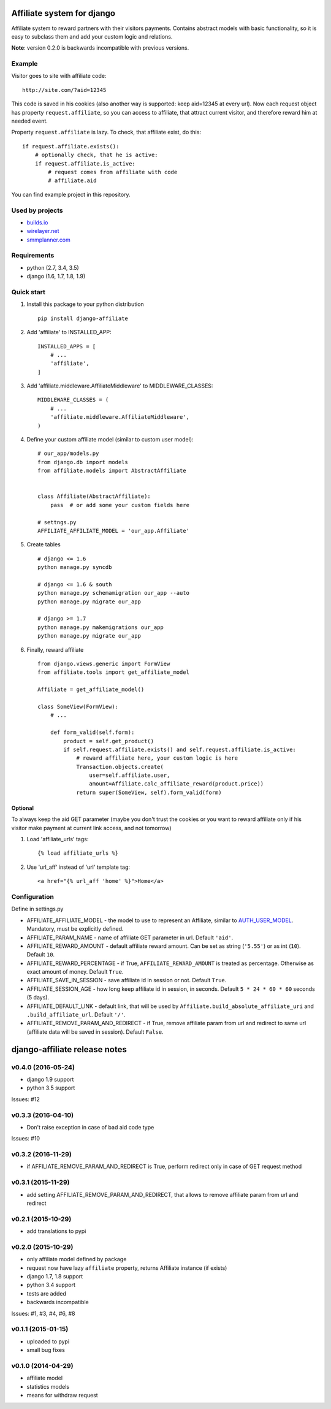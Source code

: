 Affiliate system for django
===========================

|Build Status| |Coverage Status| |Pypi version|

Affiliate system to reward partners with their visitors payments.
Contains abstract models with basic functionality, so it is easy to
subclass them and add your custom logic and relations.

**Note**: version 0.2.0 is backwards incompatible with previous
versions.

Example
-------

Visitor goes to site with affiliate code:

::

    http://site.com/?aid=12345

This code is saved in his cookies (also another way is supported: keep
aid=12345 at every url). Now each request object has property
``request.affiliate``, so you can access to affiliate, that attract
current visitor, and therefore reward him at needed event.

Property ``request.affiliate`` is lazy. To check, that affiliate exist,
do this:

::

        if request.affiliate.exists():
            # optionally check, that he is active:
            if request.affiliate.is_active:
                # request comes from affiliate with code 
                # affiliate.aid

You can find example project in this repository.

Used by projects
----------------

-  `builds.io <http://builds.io/>`__
-  `wirelayer.net <http://www.wirelayer.net/>`__
-  `smmplanner.com <https://smmplanner.com/>`__

Requirements
------------

-  python (2.7, 3.4, 3.5)
-  django (1.6, 1.7, 1.8, 1.9)

Quick start
-----------

1. Install this package to your python distribution

   ::

       pip install django-affiliate

2. Add 'affiliate' to INSTALLED\_APP:

   ::

       INSTALLED_APPS = [
           # ...
           'affiliate',
       ]

3. Add 'affiliate.middleware.AffiliateMiddleware' to
   MIDDLEWARE\_CLASSES:

   ::

       MIDDLEWARE_CLASSES = (
           # ...
           'affiliate.middleware.AffiliateMiddleware',
       )

4. Define your custom affiliate model (similar to custom user model):

   ::

       # our_app/models.py
       from django.db import models
       from affiliate.models import AbstractAffiliate


       class Affiliate(AbstractAffiliate):
           pass  # or add some your custom fields here

       # settngs.py
       AFFILIATE_AFFILIATE_MODEL = 'our_app.Affiliate'

5. Create tables

   ::

       # django <= 1.6
       python manage.py syncdb

       # django <= 1.6 & south
       python manage.py schemamigration our_app --auto
       python manage.py migrate our_app

       # django >= 1.7
       python manage.py makemigrations our_app
       python manage.py migrate our_app

6. Finally, reward affiliate

   ::

       from django.views.generic import FormView
       from affiliate.tools import get_affiliate_model

       Affiliate = get_affiliate_model()

       class SomeView(FormView):
           # ...

           def form_valid(self.form):
               product = self.get_product()
               if self.request.affiliate.exists() and self.request.affiliate.is_active:
                   # reward affiliate here, your custom logic is here
                   Transaction.objects.create(
                       user=self.affiliate.user,
                       amount=Affiliate.calc_affiliate_reward(product.price))
                   return super(SomeView, self).form_valid(form)

Optional
^^^^^^^^

To always keep the aid GET parameter (maybe you don't trust the cookies
or you want to reward affiliate only if his visitor make payment at
current link access, and not tomorrow)

1. Load 'affiliate\_urls' tags:

   ::

       {% load affiliate_urls %}

2. Use 'url\_aff' instead of 'url' template tag:

   ::

       <a href="{% url_aff 'home' %}">Home</a>

Configuration
-------------

Define in settings.py

-  AFFILIATE\_AFFILIATE\_MODEL - the model to use to represent an
   Affiliate, similar to
   `AUTH\_USER\_MODEL <https://docs.djangoproject.com/en/dev/ref/settings/#std:setting-AUTH_USER_MODEL>`__.
   Mandatory, must be explicitly defined.
-  AFFILIATE\_PARAM\_NAME - name of affiliate GET parameter in url.
   Default ``'aid'``.
-  AFFILIATE\_REWARD\_AMOUNT - default affiliate reward amount. Can be
   set as string (``'5.55'``) or as int (``10``). Default ``10``.
-  AFFILIATE\_REWARD\_PERCENTAGE - if True, ``AFFILIATE_REWARD_AMOUNT``
   is treated as percentage. Otherwise as exact amount of money. Default
   ``True``.
-  AFFILIATE\_SAVE\_IN\_SESSION - save affiliate id in session or not.
   Default ``True``.
-  AFFILIATE\_SESSION\_AGE - how long keep affiliate id in session, in
   seconds. Default ``5 * 24 * 60 * 60`` seconds (5 days).
-  AFFILIATE\_DEFAULT\_LINK - default link, that will be used by
   ``Affiliate.build_absolute_affiliate_uri`` and
   ``.build_affiliate_url``. Default ``'/'``.
-  AFFILIATE\_REMOVE\_PARAM\_AND\_REDIRECT - if True, remove affiliate
   param from url and redirect to same url (affiliate data will be saved
   in session). Default ``False``.

.. |Build Status| image:: https://travis-ci.org/st4lk/django-affiliate.svg?branch=master
   :target: https://travis-ci.org/st4lk/django-affiliate
.. |Coverage Status| image:: https://coveralls.io/repos/st4lk/django-affiliate/badge.svg?branch=master
   :target: https://coveralls.io/r/st4lk/django-affiliate?branch=master
.. |Pypi version| image:: https://img.shields.io/pypi/v/django-affiliate.svg
   :target: https://pypi.python.org/pypi/django-affiliate


django-affiliate release notes
==============================

v0.4.0 (2016-05-24)
-------------------

-  django 1.9 support
-  python 3.5 support

Issues: #12

v0.3.3 (2016-04-10)
-------------------

-  Don't raise exception in case of bad aid code type

Issues: #10

v0.3.2 (2016-11-29)
-------------------

-  if AFFILIATE\_REMOVE\_PARAM\_AND\_REDIRECT is True, perform redirect
   only in case of GET request method

v0.3.1 (2015-11-29)
-------------------

-  add setting AFFILIATE\_REMOVE\_PARAM\_AND\_REDIRECT, that allows to
   remove affiliate param from url and redirect

v0.2.1 (2015-10-29)
-------------------

-  add translations to pypi

v0.2.0 (2015-10-29)
-------------------

-  only affiliate model defined by package
-  request now have lazy ``affiliate`` property, returns Affiliate
   instance (if exists)
-  django 1.7, 1.8 support
-  python 3.4 support
-  tests are added
-  backwards incompatible

Issues: #1, #3, #4, #6, #8

v0.1.1 (2015-01-15)
-------------------

-  uploaded to pypi
-  small bug fixes

v0.1.0 (2014-04-29)
-------------------

-  affiliate model
-  statistics models
-  means for withdraw request


